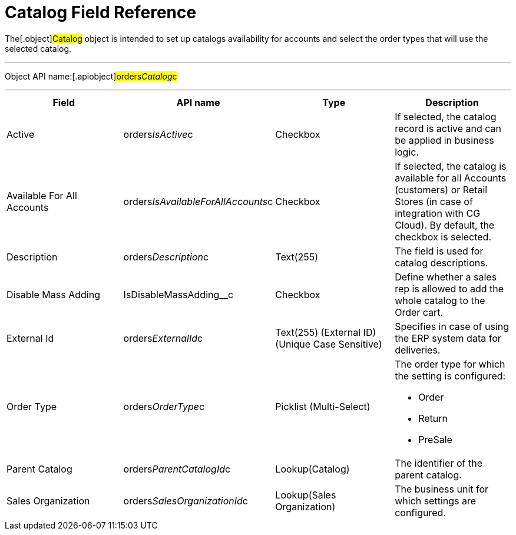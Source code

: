 = Catalog Field Reference

The[.object]#Catalog# object is intended to set up catalogs
availability for accounts and select the order types that will use the
selected catalog.

'''''

Object API name:[.apiobject]#orders__Catalog__c#

'''''

[width="100%",cols="25%,25%,25%,25%",]
|===
|*Field* |*API name* |*Type* |*Description*

|Active |[.apiobject]#orders__IsActive__c# |Checkbox |If
selected, the catalog record is active and can be applied in business
logic.

|Available For All Accounts
|[.apiobject]#orders__IsAvailableForAllAccounts__c#
|Checkbox |If selected, the catalog is available for all Accounts
(customers) or Retail Stores (in case of integration with CG Cloud). By
default, the checkbox is selected.

|Description |[.apiobject]#​​orders__Description__c#
|Text(255) |The field is used for catalog descriptions.

|Disable Mass Adding |[.apiobject]#​​IsDisableMassAdding__c#
|Checkbox |Define whether a sales rep is allowed to add the whole
catalog to the Order cart.

|External Id |[.apiobject]#orders__ExternalId__c#
|Text(255) (External ID) (Unique Case Sensitive) |Specifies in case of
using the ERP system data for deliveries.

|Order Type |[.apiobject]#orders__OrderType__c#
|Picklist (Multi-Select) a|
The order type for which the setting is configured:

* Order
* Return
* PreSale

|Parent Catalog
|[.apiobject]#orders__ParentCatalogId__c#
|Lookup(Catalog) |The identifier of the parent catalog.

|Sales Organization
|[.apiobject]#orders__SalesOrganizationId__c#
|Lookup(Sales Organization) |The business unit for which settings are
configured.
|===
